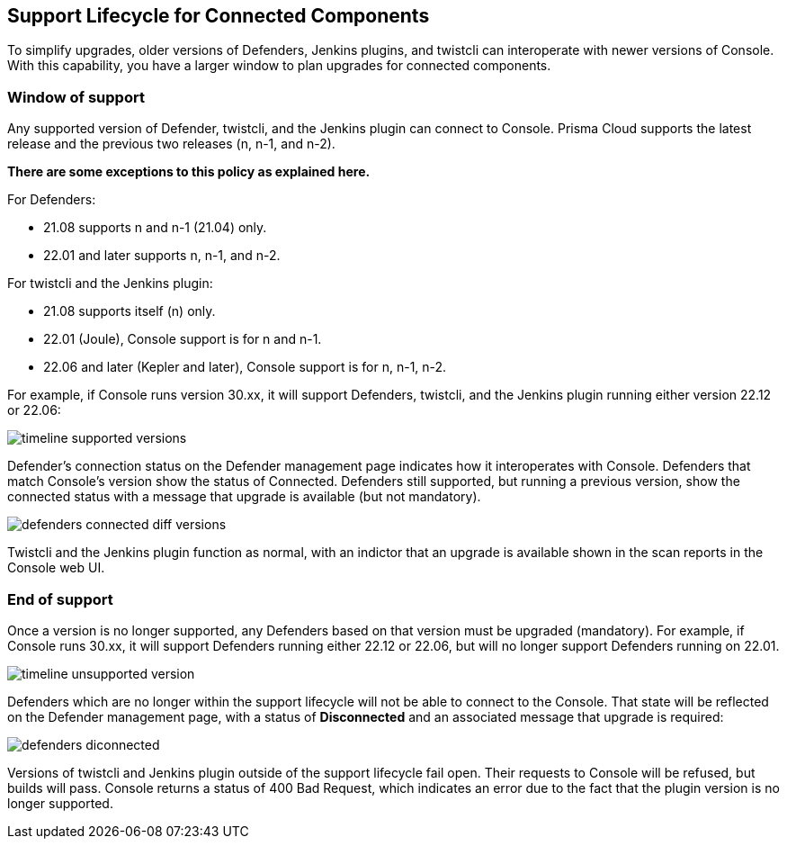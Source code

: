 [#support-lifecycle]
==  Support Lifecycle for Connected Components

To simplify upgrades, older versions of Defenders, Jenkins plugins, and twistcli can interoperate with newer versions of Console.
With this capability, you have a larger window to plan upgrades for connected components.

[#window-of-support]
=== Window of support

Any supported version of Defender, twistcli, and the Jenkins plugin can connect to Console.
Prisma Cloud supports the latest release and the previous two releases (n, n-1, and n-2).

*There are some exceptions to this policy as explained here.*

For Defenders:

* 21.08 supports n and n-1 (21.04) only.
* 22.01 and later supports n, n-1, and n-2.

For twistcli and the Jenkins plugin:

* 21.08 supports itself (n) only.
* 22.01 (Joule), Console support is for n and n-1.
* 22.06 and later (Kepler and later), Console support is for n, n-1, n-2.

For example, if Console runs version 30.xx, it will support Defenders, twistcli, and the Jenkins plugin running either version 22.12 or 22.06:

image::runtime-security/timeline-supported-versions.png[]

Defender's connection status on the Defender management page indicates how it interoperates with Console.
Defenders that match Console's version show the status of Connected.
Defenders still supported, but running a previous version, show the connected status with a message that upgrade is available (but not mandatory).

image::runtime-security/defenders-connected-diff-versions.png[]

Twistcli and the Jenkins plugin function as normal, with an indictor that an upgrade is available shown in the scan reports in the Console web UI.

[#end-of-support]
=== End of support

Once a version is no longer supported, any Defenders based on that version must be upgraded (mandatory).
For example, if Console runs 30.xx, it will support Defenders running either 22.12 or 22.06, but will no longer support Defenders running on 22.01.

image::runtime-security/timeline-unsupported-version.png[]

Defenders which are no longer within the support lifecycle will not be able to connect to the Console.
That state will be reflected on the Defender management page, with a status of *Disconnected* and an associated message that upgrade is required:

image::runtime-security/defenders-diconnected.png[]

Versions of twistcli and Jenkins plugin outside of the support lifecycle fail open.
Their requests to Console will be refused, but builds will pass.
Console returns a status of 400 Bad Request, which indicates an error due to the fact that the plugin version is no longer supported.
